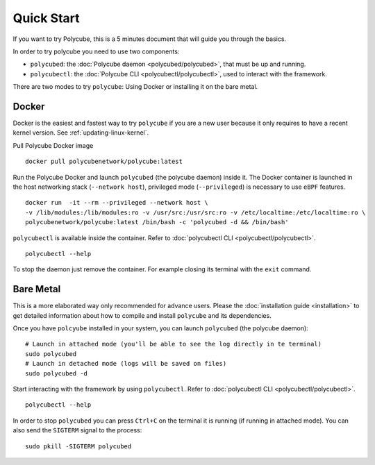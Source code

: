 Quick Start
===========

If you want to try Polycube, this is a 5 minutes document that will guide you through the basics.

In order to try polycube you need to use two components:

- ``polycubed``: the :doc:`Polycube daemon <polycubed/polycubed>`, that must be up and running.
- ``polycubectl``: the :doc:`Polycube CLI <polycubectl/polycubectl>`, used to interact with the framework.

There are two modes to try ``polycube``: Using Docker or installing it on the bare metal.

Docker
------

Docker is the easiest and fastest way to try ``polycube`` if you are a new user because it only requires to have a recent kernel version. See :ref:`updating-linux-kernel`.

Pull Polycube Docker image

::

    docker pull polycubenetwork/polycube:latest


Run the Polycube Docker and launch ``polycubed`` (the polycube daemon) inside it.
The Docker container is launched in the host networking stack (``--network host``), privileged mode (``--privileged``) is necessary to use ``eBPF`` features.

::

    docker run  -it --rm --privileged --network host \
    -v /lib/modules:/lib/modules:ro -v /usr/src:/usr/src:ro -v /etc/localtime:/etc/localtime:ro \
    polycubenetwork/polycube:latest /bin/bash -c 'polycubed -d && /bin/bash'


``polycubectl`` is available inside the container. Refer to :doc:`polycubectl CLI <polycubectl/polycubectl>`.

::

    polycubectl --help

To stop the daemon just remove the container. For example closing its terminal with the ``exit`` command.

Bare Metal
----------

This is a more elaborated way only recommended for advance users.
Please the :doc:`installation guide <installation>` to get detailed information about how to compile and install ``polycube`` and its dependencies.

Once you have ``polcyube`` installed in your system, you can launch ``polycubed`` (the polycube daemon):

::

    # Launch in attached mode (you'll be able to see the log directly in te terminal)
    sudo polycubed
    # Launch in detached mode (logs will be saved on files)
    sudo polycubed -d


Start interacting with the framework by using ``polycubectl``. Refer to :doc:`polycubectl CLI <polycubectl/polycubectl>`.

::

    polycubectl --help


In order to stop ``polycubed`` you can press ``Ctrl+C`` on the terminal it is running (if running in attached mode). You can also send the ``SIGTERM`` signal to the process:

::

    sudo pkill -SIGTERM polycubed
